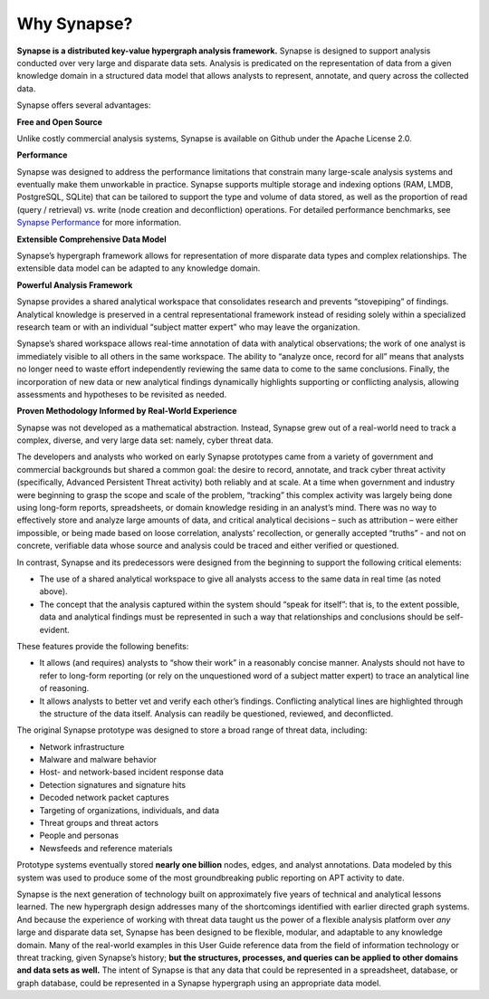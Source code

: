 Why Synapse?
============

**Synapse is a distributed key-value hypergraph analysis framework.** Synapse is designed to support analysis conducted over very large and disparate data sets. Analysis is predicated on the representation of data from a given knowledge domain in a structured data model that allows analysts to represent, annotate, and query across the collected data.

Synapse offers several advantages:

**Free and Open Source**

Unlike costly commercial analysis systems, Synapse is available on Github under the Apache License 2.0.

**Performance**

Synapse was designed to address the performance limitations that constrain many large-scale analysis systems and eventually make them unworkable in practice. Synapse supports multiple storage and indexing options (RAM, LMDB, PostgreSQL, SQLite) that can be tailored to support the type and volume of data stored, as well as the proportion of read (query / retrieval) vs. write (node creation and deconfliction) operations. For detailed performance benchmarks, see `Synapse Performance`_ for more information.

**Extensible Comprehensive Data Model**

Synapse’s hypergraph framework allows for representation of more disparate data types and complex relationships. The extensible data model can be adapted to any knowledge domain.

**Powerful Analysis Framework**

Synapse provides a shared analytical workspace that consolidates research and prevents “stovepiping” of findings. Analytical knowledge is preserved in a central representational framework instead of residing solely within a specialized research team or with an individual “subject matter expert” who may leave the organization.

Synapse’s shared workspace allows real-time annotation of data with analytical observations; the work of one analyst is immediately visible to all others in the same workspace. The ability to “analyze once, record for all” means that analysts no longer need to waste effort independently reviewing the same data to come to the same conclusions. Finally, the incorporation of new data or new analytical findings dynamically highlights supporting or conflicting analysis, allowing assessments and hypotheses to be revisited as needed.

**Proven Methodology Informed by Real-World Experience**

Synapse was not developed as a mathematical abstraction. Instead, Synapse grew out of a real-world need to track a complex, diverse, and very large data set: namely, cyber threat data.

The developers and analysts who worked on early Synapse prototypes came from a variety of government and commercial backgrounds but shared a common goal: the desire to record, annotate, and track cyber threat activity (specifically, Advanced Persistent Threat activity) both reliably and at scale. At a time when government and industry were beginning to grasp the scope and scale of the problem, “tracking” this complex activity was largely being done using long-form reports, spreadsheets, or domain knowledge residing in an analyst’s mind. There was no way to effectively store and analyze large amounts of data, and critical analytical decisions – such as attribution – were either impossible, or being made based on loose correlation, analysts’ recollection, or generally accepted “truths” - and not on concrete, verifiable data whose source and analysis could be traced and either verified or questioned.

In contrast, Synapse and its predecessors were designed from the beginning to support the following critical elements:

- The use of a shared analytical workspace to give all analysts access to the same data in real time (as noted above).
- The concept that the analysis captured within the system should “speak for itself”: that is, to the extent possible, data and analytical findings must be represented in such a way that relationships and conclusions should be self-evident.

These features provide the following benefits:

- It allows (and requires) analysts to “show their work” in a reasonably concise manner. Analysts should not have to refer to long-form reporting (or rely on the unquestioned word of a subject matter expert) to trace an analytical line of reasoning.
- It allows analysts to better vet and verify each other’s findings. Conflicting analytical lines are highlighted through the structure of the data itself. Analysis can readily be questioned, reviewed, and deconflicted.

The original Synapse prototype was designed to store a broad range of threat data, including:

- Network infrastructure
- Malware and malware behavior
- Host- and network-based incident response data
- Detection signatures and signature hits
- Decoded network packet captures
- Targeting of organizations, individuals, and data
- Threat groups and threat actors
- People and personas
- Newsfeeds and reference materials

Prototype systems eventually stored **nearly one billion** nodes, edges, and analyst annotations. Data modeled by this system was used to produce some of the most groundbreaking public reporting on APT activity to date.

Synapse is the next generation of technology built on approximately five years of technical and analytical lessons learned. The new hypergraph design addresses many of the shortcomings identified with earlier directed graph systems. And because the experience of working with threat data taught us the power of a flexible analysis platform over *any* large and disparate data set, Synapse has been designed to be flexible, modular, and adaptable to any knowledge domain. Many of the real-world examples in this User Guide reference data from the field of information technology or threat tracking, given Synapse’s history; **but the structures, processes, and queries can be applied to other domains and data sets as well.** The intent of Synapse is that any data that could be represented in a spreadsheet, database, or graph database, could be represented in a Synapse hypergraph using an appropriate data model.

.. _`Synapse Performance`: ../../performance.html
